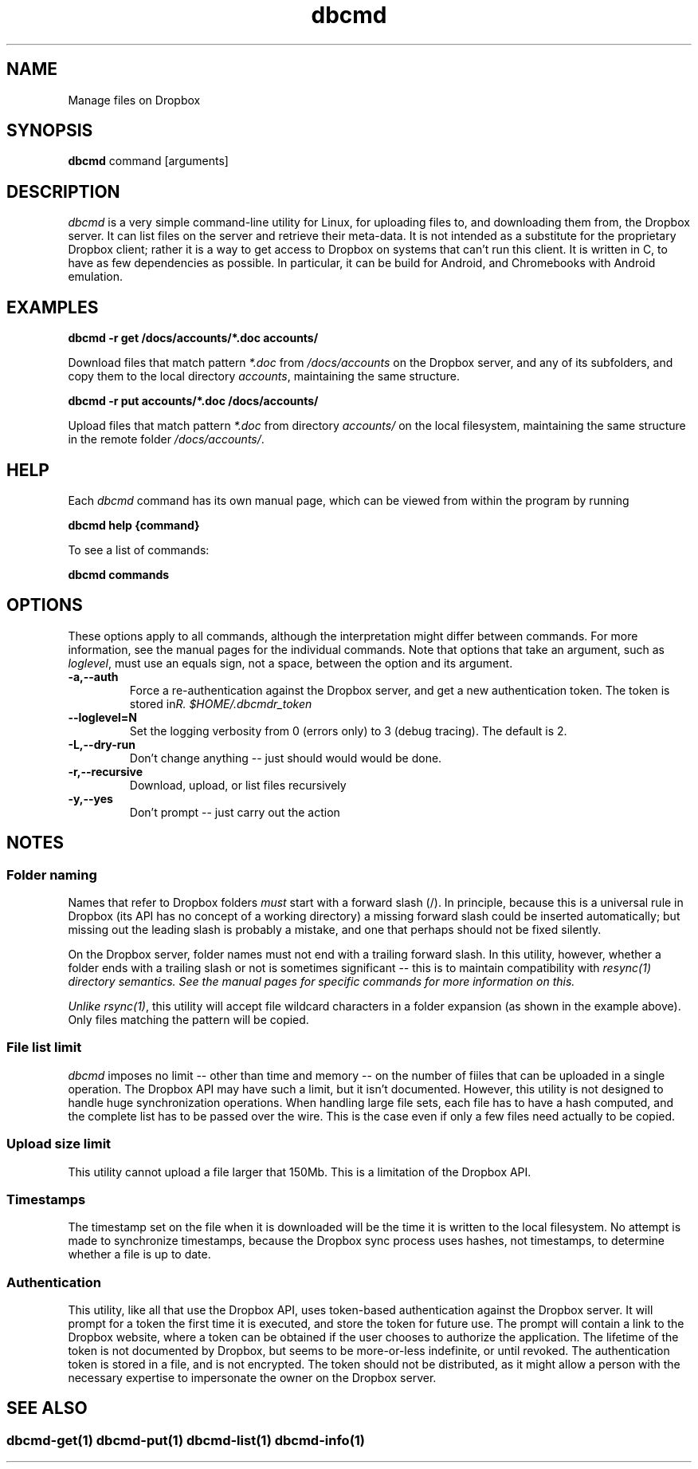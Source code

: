 .\" Copyright (C) 2017 Kevin Boone 
.\" Permission is granted to any individual or institution to use, copy, or
.\" redistribute this software so long as all of the original files are
.\" included, that it is not sold for profit, and that this copyright notice
.\" is retained.
.\"
.TH dbcmd 1 "May 2017"
.SH NAME
Manage files on Dropbox
.SH SYNOPSIS
.B dbcmd 
command\ [arguments]
.PP

.SH DESCRIPTION
\fIdbcmd\fR is a very simple command-line utility for Linux,
for uploading files to, and downloading them from, the Dropbox server.
It can list files on the server and retrieve their meta-data. It is not
intended as a substitute for the proprietary Dropbox client; rather
it is a way to get access to Dropbox on systems that can't run this
client. It is written in C, to have as few dependencies as possible. 
In particular, it can be build for Android, and Chromebooks with
Android emulation.
 

.SH EXAMPLES

.BI dbcmd\ -r\ get\ /docs/accounts/*.doc\ accounts/ 

Download files that match pattern \fI*.doc\fR from \fI/docs/accounts\fR on the 
Dropbox server, and any of its subfolders, 
and copy them to the local directory \fIaccounts\fR, maintaining
the same structure.

.BI dbcmd\ -r\ put\ accounts/*.doc\ /docs/accounts/ 

Upload files that match pattern \fI*.doc\fR from directory \fIaccounts/\fR 
on the 
local filesystem, maintaining
the same structure in the remote folder \fI/docs/accounts/\fR.

.SH "HELP"

Each \fIdbcmd\fR command has its own manual page, which can be viewed
from within the program by running

.BI dbcmd\ help\ {command} 

To see a list of commands:

.BI dbcmd\ commands


.SH "OPTIONS"

These options apply to all commands, although the interpretation might
differ between commands. For more information, see the manual pages
for the individual commands. Note that options that take an argument,
such as \fIloglevel\fR, must use an equals sign, not a space, between
the option and its argument.

.TP
.BI -a,\-\-auth
Force a re-authentication against the Dropbox server, and get a new
authentication token. The token is stored in 
\fI$HOME/.dbcmdr_token\rR.
.LP
.TP
.BI \-\-loglevel=N
Set the logging verbosity from 0 (errors only) to 3 (debug tracing). The 
default is 2.
.LP
.TP
.BI -L,\-\-dry-run
Don't change anything -- just should would would be done.
.LP
.TP
.BI -r,\-\-recursive
Download, upload, or list files recursively
.LP
.TP
.BI -y,\-\-yes
Don't prompt -- just carry out the action
.LP

.SH NOTES

.SS Folder naming 

Names that refer to Dropbox folders \fImust\fR start with a forward
slash (/). In principle, because this is a universal rule in Dropbox 
(its API has
no concept of a working directory) a missing forward slash could be
inserted automatically; but missing out the leading slash is probably a
mistake, and one that perhaps should not be fixed silently. 

On the Dropbox server, folder names must not end with a trailing forward
slash. In this utility, however, whether a folder ends with a trailing
slash or not is sometimes significant -- this is to maintain compatibility
with \fIresync(1)\fI directory semantics. See the manual pages for
specific commands for more information on this.

Unlike \fIrsync(1)\fR, this utility will accept file wildcard characters in
a folder expansion (as shown in the example above). Only files matching
the pattern will be copied.

.SS File list limit

\fIdbcmd\fR imposes no limit -- other than time and memory -- on the number of
fiiles that can be uploaded in a single operation. The Dropbox API may have
such a limit, but it isn't documented. However, this utility is not designed to
handle huge synchronization operations. When handling large file sets, each
file has to have a hash computed, and the complete list has to be passed over
the wire. This is the case even if only a few files need actually to be copied. 

.SS Upload size limit

This utility cannot upload a file larger that 150Mb. This is a limitation
of the Dropbox API.

.SS Timestamps

The timestamp set on the file when it is downloaded will be the time 
it is written to the local
filesystem. No attempt is made to synchronize timestamps, because the
Dropbox sync process uses hashes, not timestamps, to determine whether
a file is up to date.

.SS Authentication

This utility, like all that use the Dropbox API, uses token-based
authentication against the Dropbox server. It will prompt for a token
the first time it is executed, and store the token for future use.
The prompt will contain a link to the Dropbox website, where a token can
be obtained if the user chooses to authorize the application.
The lifetime of the token is not documented by Dropbox, but seems to
be more-or-less indefinite, or until revoked. The authentication
token is stored in a file, and is not encrypted. The token should not be
distributed, as it might allow a person with the necessary expertise to
impersonate the owner on the Dropbox server. 


.SH SEE ALSO 

.SS \fIdbcmd-get(1)\fR \fIdbcmd-put(1)\fR \fIdbcmd-list(1)\fR \fIdbcmd-info(1)\fR 




.\" end of file
